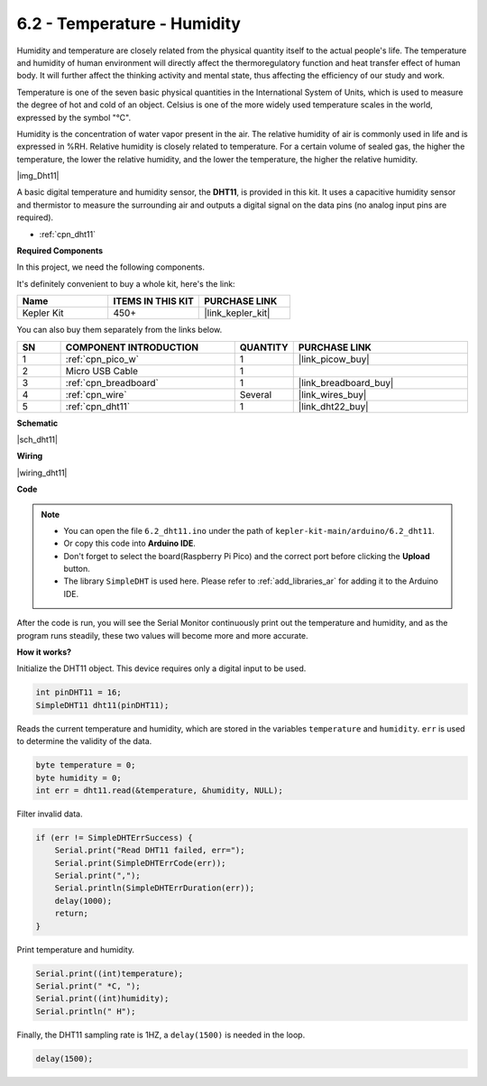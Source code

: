 .. _ar_dht11:


6.2 - Temperature - Humidity
=======================================

Humidity and temperature are closely related from the physical quantity itself to the actual people's life.
The temperature and humidity of human environment will directly affect the thermoregulatory function and heat transfer effect of human body.
It will further affect the thinking activity and mental state, thus affecting the efficiency of our study and work.

Temperature is one of the seven basic physical quantities in the International System of Units, which is used to measure the degree of hot and cold of an object.
Celsius is one of the more widely used temperature scales in the world, expressed by the symbol "℃".

Humidity is the concentration of water vapor present in the air.
The relative humidity of air is commonly used in life and is expressed in %RH. Relative humidity is closely related to temperature.
For a certain volume of sealed gas, the higher the temperature, the lower the relative humidity, and the lower the temperature, the higher the relative humidity.

|img_Dht11|

A basic digital temperature and humidity sensor, the **DHT11**, is provided in this kit.
It uses a capacitive humidity sensor and thermistor to measure the surrounding air and outputs a digital signal on the data pins (no analog input pins are required).

* :ref:`cpn_dht11`

**Required Components**

In this project, we need the following components. 

It's definitely convenient to buy a whole kit, here's the link: 

.. list-table::
    :widths: 20 20 20
    :header-rows: 1

    *   - Name	
        - ITEMS IN THIS KIT
        - PURCHASE LINK
    *   - Kepler Kit	
        - 450+
        - |link_kepler_kit|

You can also buy them separately from the links below.


.. list-table::
    :widths: 5 20 5 20
    :header-rows: 1

    *   - SN
        - COMPONENT INTRODUCTION	
        - QUANTITY
        - PURCHASE LINK

    *   - 1
        - :ref:`cpn_pico_w`
        - 1
        - |link_picow_buy|
    *   - 2
        - Micro USB Cable
        - 1
        - 
    *   - 3
        - :ref:`cpn_breadboard`
        - 1
        - |link_breadboard_buy|
    *   - 4
        - :ref:`cpn_wire`
        - Several
        - |link_wires_buy|
    *   - 5
        - :ref:`cpn_dht11`
        - 1
        - |link_dht22_buy|

**Schematic**

|sch_dht11|

**Wiring**

|wiring_dht11|

**Code**

.. note::

    * You can open the file ``6.2_dht11.ino`` under the path of ``kepler-kit-main/arduino/6.2_dht11``. 
    * Or copy this code into **Arduino IDE**.
    * Don't forget to select the board(Raspberry Pi Pico) and the correct port before clicking the **Upload** button.
    * The library ``SimpleDHT`` is used here. Please refer to :ref:`add_libraries_ar` for adding it to the Arduino IDE.




.. raw:: html
    
    <iframe src=https://create.arduino.cc/editor/sunfounder01/b9e96e99-59d4-48ca-b41f-c03577acfb8f/preview?embed style="height:510px;width:100%;margin:10px 0" frameborder=0></iframe>

After the code is run, you will see the Serial Monitor continuously print out the temperature and humidity, and as the program runs steadily, these two values will become more and more accurate.

**How it works?**

Initialize the DHT11 object. This device requires only a digital input to be used.

.. code-block:: arduino

    int pinDHT11 = 16;
    SimpleDHT11 dht11(pinDHT11);

Reads the current temperature and humidity, which are stored in the variables ``temperature`` and ``humidity``. ``err`` is used to determine the validity of the data.

.. code-block:: arduino

    byte temperature = 0;
    byte humidity = 0;
    int err = dht11.read(&temperature, &humidity, NULL);

Filter invalid data.

.. code-block:: arduino

    if (err != SimpleDHTErrSuccess) {
        Serial.print("Read DHT11 failed, err="); 
        Serial.print(SimpleDHTErrCode(err));
        Serial.print(","); 
        Serial.println(SimpleDHTErrDuration(err)); 
        delay(1000);
        return;
    }    

Print temperature and humidity.

.. code-block:: arduino

    Serial.print((int)temperature); 
    Serial.print(" *C, "); 
    Serial.print((int)humidity); 
    Serial.println(" H");

Finally, the DHT11 sampling rate is 1HZ, a ``delay(1500)`` is needed in the loop.

.. code-block:: arduino

    delay(1500);
